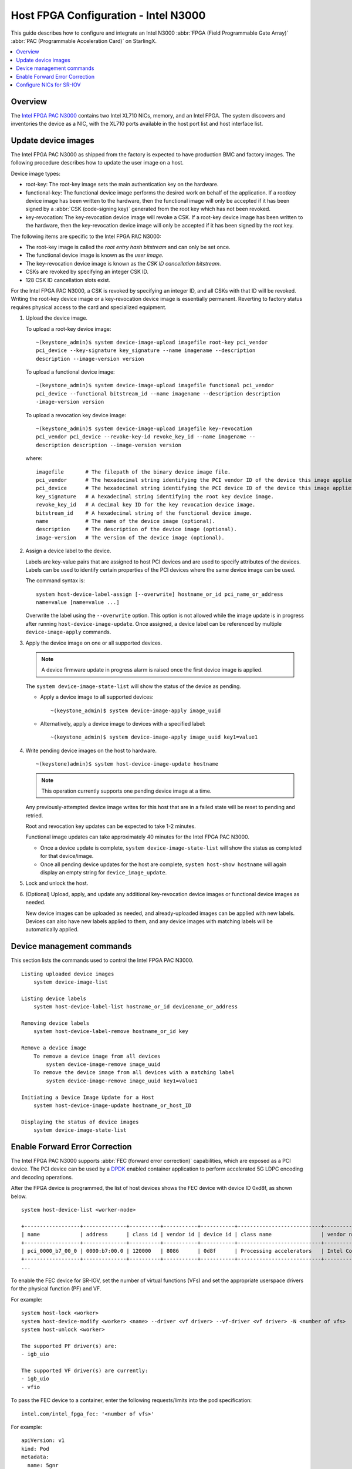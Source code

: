 =====================================
Host FPGA Configuration - Intel N3000
=====================================

This guide describes how to configure and integrate an Intel N3000
:abbr:`FPGA (Field Programmable Gate Array)` :abbr:`PAC (Programmable Acceleration Card)`
on StarlingX.

.. contents::
   :local:
   :depth: 1

--------
Overview
--------

The `Intel FPGA PAC N3000 <https://www.intel.com/content/www/us/en/programmable/products/boards_and_kits/dev-kits/altera/intel-fpga-pac-n3000/overview.html>`_ contains two Intel
XL710 NICs, memory, and an Intel FPGA. The system discovers and inventories the
device as a NIC, with the XL710 ports available in the host port list and host
interface list.

--------------------
Update device images
--------------------

The Intel FPGA PAC N3000 as shipped from the factory is expected to have
production BMC and factory images. The following procedure describes how to
update the user image on a host.

Device image types:

*   root-key:  The root-key image sets the main authentication key on the
    hardware.

*   functional-key:  The functional device image performs the desired work on
    behalf of the application. If a rootkey device image has been written to the
    hardware, then the functional image will only be accepted if it has been
    signed by a :abbr:`CSK (code-signing key)` generated from the root key which has
    not been revoked.

*   key-revocation:  The key-revocation device image will revoke a CSK. If a
    root-key device image has been written to the hardware, then the
    key-revocation device image will only be accepted if it has been signed by
    the root key.

The following items are specific to the Intel FPGA PAC N3000:

*   The root-key image is called the *root entry hash bitstream* and can only be
    set once.
*   The functional device image is known as the *user image*.
*   The key-revocation device image is known as the *CSK ID cancellation
    bitstream*.
*   CSKs are revoked by specifying an integer CSK ID.
*   128 CSK ID cancellation slots exist.


For the Intel FPGA PAC N3000, a CSK is revoked by specifying an integer ID, and
all CSKs with that ID will be revoked. Writing the root-key device image or a
key-revocation device image is essentially permanent. Reverting to factory
status requires physical access to the card and specialized equipment.

#.  Upload the device image.

    To upload a root-key device image:

    ::

        ~(keystone_admin)$ system device-image-upload imagefile root-key pci_vendor
        pci_device --key-signature key_signature --name imagename --description
        description --image-version version

    To upload a functional device image:

    ::

        ~(keystone_admin)$ system device-image-upload imagefile functional pci_vendor
        pci_device --functional bitstream_id --name imagename --description description
        -image-version version

    To upload a revocation key device image:

    ::

        ~(keystone_admin)$ system device-image-upload imagefile key-revocation
        pci_vendor pci_device --revoke-key-id revoke_key_id --name imagename --
        description description --image-version version

    where:

    ::

        imagefile       # The filepath of the binary device image file.
        pci_vendor      # The hexadecimal string identifying the PCI vendor ID of the device this image applies to.
        pci_device      # The hexadecimal string identifying the PCI device ID of the device this image applies to.
        key_signature   # A hexadecimal string identifying the root key device image.
        revoke_key_id   # A decimal key ID for the key revocation device image.
        bitstream_id    # A hexadecimal string of the functional device image.
        name            # The name of the device image (optional).
        description     # The description of the device image (optional).
        image-version   # The version of the device image (optional).

#.  Assign a device label to the device.

    Labels are key-value pairs that are assigned to host PCI devices and are
    used to specify attributes of the devices. Labels can be used to identify
    certain properties of the PCI devices where the same device image can be
    used.

    The command syntax is:

    ::

        system host-device-label-assign [--overwrite] hostname_or_id pci_name_or_address
        name=value [name=value ...]

    Overwrite the label using the ``--overwrite`` option. This option
    is not allowed while the image update is in progress after running
    ``host-device-image-update``. Once assigned, a device label can be
    referenced by multiple ``device-image-apply`` commands.

#.  Apply the device image on one or all supported devices.

    .. note::

            A device firmware update in progress alarm is raised once the first
            device image is applied.

    The ``system device-image-state-list`` will show the status of the device as
    pending.

    *   Apply a device image to all supported devices:

        ::

            ~(keystone_admin)$ system device-image-apply image_uuid

    *   Alternatively, apply a device image to devices with a specified label:

        ::

            ~(keystone_admin)$ system device-image-apply image_uuid key1=value1

#.  Write pending device images on the host to hardware.

    ::

        ~(keystone)admin)$ system host-device-image-update hostname

    .. note::

            This operation currently supports one pending device image at a time.

    Any previously-attempted device image writes for this host that are in a
    failed state will be reset to pending and retried.

    Root and revocation key updates can be expected to take 1-2 minutes.

    Functional image updates can take approximately 40 minutes for the Intel
    FPGA PAC N3000.

    *   Once a device update is complete, ``system device-image-state-list``
        will show the status as completed for that device/image.

    *   Once all pending device updates for the host are complete,
        ``system host-show hostname`` will again display an empty string for
        ``device_image_update``.

#.  Lock and unlock the host.

#.  (Optional) Upload, apply, and update any additional key-revocation device
    images or functional device images as needed.

    New device images can be uploaded as needed, and already-uploaded images can
    be applied with new labels. Devices can also have new labels applied to
    them, and any device images with matching labels will be automatically
    applied.

--------------------------
Device management commands
--------------------------

This section lists the commands used to control the Intel FPGA PAC N3000.

::

    Listing uploaded device images
        system device-image-list

    Listing device labels
        system host-device-label-list hostname_or_id devicename_or_address

    Removing device labels
        system host-device-label-remove hostname_or_id key

    Remove a device image
        To remove a device image from all devices
            system device-image-remove image_uuid
        To remove the device image from all devices with a matching label
            system device-image-remove image_uuid key1=value1

    Initiating a Device Image Update for a Host
        system host-device-image-update hostname_or_host_ID

    Displaying the status of device images
        system device-image-state-list

-------------------------------
Enable Forward Error Correction
-------------------------------

The Intel FPGA PAC N3000 supports :abbr:`FEC (forward error correction)`
capabilities, which are exposed as a PCI device. The PCI device can be used by a
`DPDK <https://www.dpdk.org/>`_ enabled container application to perform accelerated 5G LDPC encoding and
decoding operations.

After the FPGA device is programmed, the list of host devices shows the FEC
device with device ID 0xd8f, as shown below.

::

    system host-device-list <worker-node>

    +------------------+--------------+----------+-----------+-----------+---------------------------+-------------------------+-------------------------------------+-----------+---------+
    | name             | address      | class id | vendor id | device id | class name                | vendor name             | device name                         | numa_node | enabled |
    +------------------+--------------+----------+-----------+-----------+---------------------------+-------------------------+-------------------------------------+-----------+---------+
    | pci_0000_b7_00_0 | 0000:b7:00.0 | 120000   | 8086      | 0d8f      | Processing accelerators   | Intel Corporation       | Device 0d8f                         | 1         | True    |
    +------------------+--------------+----------+-----------+-----------+---------------------------+-------------------------+-------------------------------------+-----------+---------+
    ...

To enable the FEC device for SR-IOV, set the number of virtual functions (VFs)
and set the appropriate userspace drivers for the physical function (PF) and VF.

For example:

::

    system host-lock <worker>
    system host-device-modify <worker> <name> --driver <vf driver> --vf-driver <vf driver> -N <number of vfs>
    system host-unlock <worker>

    The supported PF driver(s) are:
    - igb_uio

    The supported VF driver(s) are currently:
    - igb_uio
    - vfio

To pass the FEC device to a container, enter the following requests/limits
into the pod specification:

::

    intel.com/intel_fpga_fec: '<number of vfs>'

For example:

::

    apiVersion: v1
    kind: Pod
    metadata:
      name: 5gnr
      annotations:
        k8s.v1.cni.cncf.io/networks: '[
                { "name": "sriov1" }
        ]'
    spec:
      restartPolicy: Never
      containers:
      - name: 5gnr
        image: "5gnr-image"
        volumeMounts:
        - mountPath: /mnt/huge-1048576kB
          name: hugepage
        stdin: true
        tty: true
        resources:
          requests:
            memory: 4Gi
            intel.com/intel_fpga_fec: '1'
            intel.com/pci_sriov_net_datanetwork_a: '1'
          limits:
            hugepages-1Gi: 4Gi
            memory: 4Gi
            intel.com/intel_fpga_fec: '1'
            intel.com/pci_sriov_net_datanetwork_a: '1'
      volumes:
      - name: hugepage
        emptyDir:
          medium: HugePages

-------------------------
Configure NICs for SR-IOV
-------------------------

You can configure the Intel XL710 NICs for SR-IOV by first identifying the NICs
on the Intel FPGA PAC N3000 using the following command:

::

    system host-port-list <worker>

    +--------------------------------------+------------+----------+--------------+--------+-----------+-------------+------------------------------------------------+
    | uuid                                 | name       | type     | pci address  | device | processor | accelerated | device type                                    |
    +--------------------------------------+------------+----------+--------------+--------+-----------+-------------+------------------------------------------------+
    | 6c79c0d0-0463-4551-a19a-24d52a9403c6 | enp177s0f0 | ethernet | 0000:b1:00.0 | 0      | 1         | False       | Device [0d58]                                  |
    +--------------------------------------+------------+----------+--------------+--------+-----------+-------------+------------------------------------------------+
    ...

Next, set the number of virtual functions (VFs) and set the appropriate
userspace drivers for the VF.

For example:

::

    system host-lock <worker>
    system host-if-list -a <worker>
    system host-if-modify <worker> <interface name or uuid> -c pci-sriov --vf-driver <vf driver> -N <number of vfs>
    system interface-datanetwork-assign <worker> <interface> <datanetwork>
    system host-unlock <worker>

    The supported VF driver(s) are currently:
    - vfio
    - netdevice

.. note::

    If ``--vf-driver`` is not specified in the ``system host-if-modify``
    command, then ``netdevice`` (kernel driver) will be assigned.
